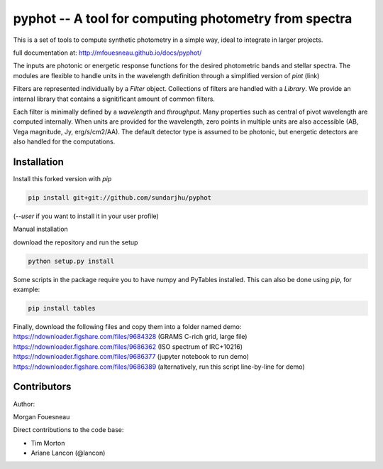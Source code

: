 pyphot -- A tool for computing photometry from spectra
======================================================

This is a set of tools to compute synthetic photometry in a simple way, ideal to
integrate in larger projects.

full documentation at: http://mfouesneau.github.io/docs/pyphot/

The inputs are photonic or energetic response functions for the desired
photometric bands and stellar spectra. The modules are flexible to handle units 
in the wavelength definition through a simplified version of `pint` (link)

Filters are represented individually by a `Filter` object. Collections of
filters are handled with a `Library`. We provide an internal library that
contains a signitificant amount of common filters.

Each filter is minimally defined by a `wavelength` and `throughput`. Many
properties such as central of pivot wavelength are computed internally. When
units are provided for the wavelength, zero points in multiple units are also
accessible (AB, Vega magnitude, Jy, erg/s/cm2/AA). The default detector type is
assumed to be photonic, but energetic detectors are also handled for the
computations.

Installation
------------

Install this forked version with `pip`

.. code::

  pip install git+git://github.com/sundarjhu/pyphot

(`--user` if you want to install it in your user profile)

Manual installation

download the repository and run the setup

.. code::

  python setup.py install

Some scripts in the package require you to have numpy and PyTables installed. This can also be done using `pip`, for example:

.. code::

  pip install tables

Finally, download the following files and copy them into a folder named demo:
https://ndownloader.figshare.com/files/9684328 (GRAMS C-rich grid, large file)
https://ndownloader.figshare.com/files/9686362 (ISO spectrum of IRC+10216)
https://ndownloader.figshare.com/files/9686377 (jupyter notebook to run demo)
https://ndownloader.figshare.com/files/9686389 (alternatively, run this script line-by-line for demo)

Contributors
------------

Author:

Morgan Fouesneau

Direct contributions to the code base:

* Tim Morton
* Ariane Lancon (@lancon)
